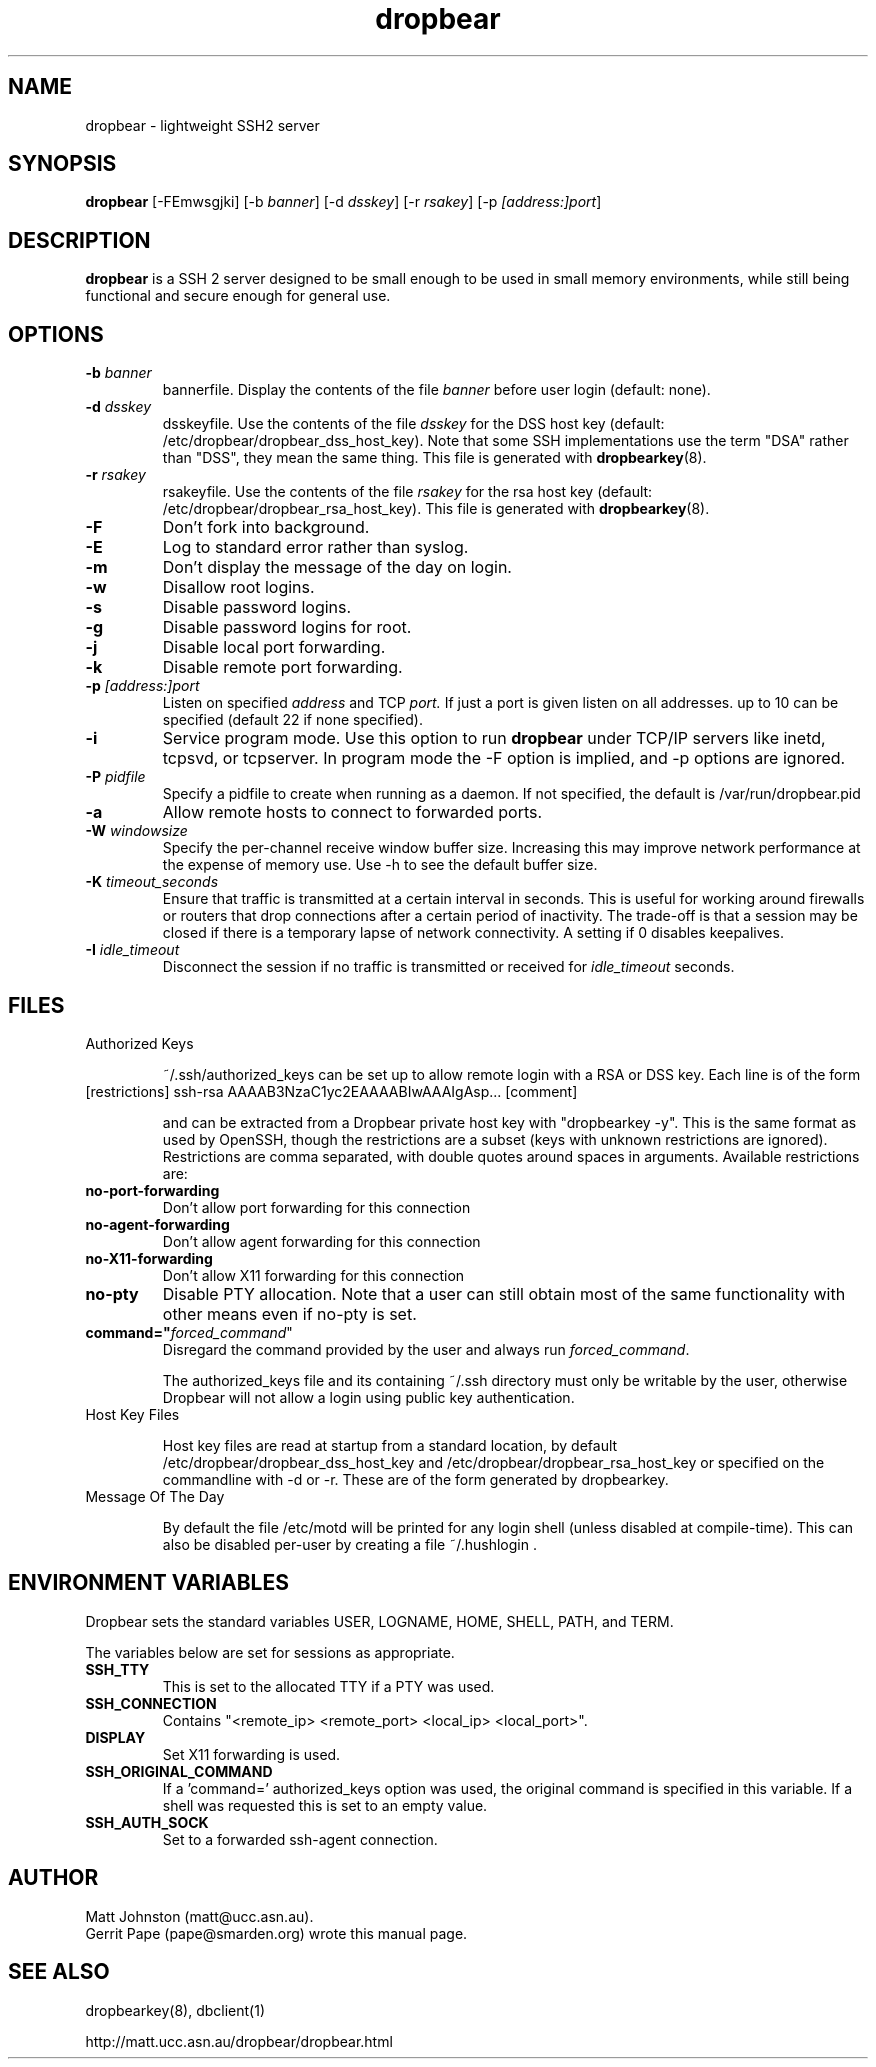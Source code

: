 .TH dropbear 8
.SH NAME
dropbear \- lightweight SSH2 server
.SH SYNOPSIS
.B dropbear
[\-FEmwsgjki] [\-b
.I banner\fR] [\-d
.I dsskey\fR] [\-r
.I rsakey\fR] [\-p
.IR [address:]port ]
.SH DESCRIPTION
.B dropbear
is a SSH 2 server designed to be small enough to be used in small memory
environments, while still being functional and secure enough for general use.
.SH OPTIONS
.TP
.B \-b \fIbanner
bannerfile.
Display the contents of the file
.I banner
before user login (default: none).
.TP
.B \-d \fIdsskey
dsskeyfile.
Use the contents of the file
.I dsskey
for the DSS host key (default: /etc/dropbear/dropbear_dss_host_key). 
Note that 
some SSH implementations
use the term "DSA" rather than "DSS", they mean the same thing.
This file is generated with
.BR dropbearkey (8).
.TP
.B \-r \fIrsakey
rsakeyfile.
Use the contents of the file
.I rsakey
for the rsa host key (default: /etc/dropbear/dropbear_rsa_host_key).
This file is generated with
.BR dropbearkey (8).
.TP
.B \-F
Don't fork into background.
.TP
.B \-E
Log to standard error rather than syslog.
.TP
.B \-m
Don't display the message of the day on login.
.TP
.B \-w
Disallow root logins.
.TP
.B \-s
Disable password logins.
.TP
.B \-g
Disable password logins for root.
.TP
.B \-j
Disable local port forwarding.
.TP
.B \-k
Disable remote port forwarding.
.TP
.B \-p \fI[address:]port
Listen on specified 
.I address
and TCP
.I port.
If just a port is given listen
on all addresses.
up to 10 can be specified (default 22 if none specified).
.TP
.B \-i
Service program mode.
Use this option to run
.B dropbear
under TCP/IP servers like inetd, tcpsvd, or tcpserver.
In program mode the \-F option is implied, and \-p options are ignored.
.TP
.B \-P \fIpidfile
Specify a pidfile to create when running as a daemon. If not specified, the 
default is /var/run/dropbear.pid
.TP
.B \-a
Allow remote hosts to connect to forwarded ports.
.TP
.B \-W \fIwindowsize
Specify the per-channel receive window buffer size. Increasing this 
may improve network performance at the expense of memory use. Use -h to see the
default buffer size.
.TP
.B \-K \fItimeout_seconds
Ensure that traffic is transmitted at a certain interval in seconds. This is
useful for working around firewalls or routers that drop connections after
a certain period of inactivity. The trade-off is that a session may be
closed if there is a temporary lapse of network connectivity. A setting
if 0 disables keepalives.
.TP
.B \-I \fIidle_timeout
Disconnect the session if no traffic is transmitted or received for \fIidle_timeout\fR seconds.
.SH FILES

.TP
Authorized Keys

~/.ssh/authorized_keys can be set up to allow remote login with a RSA or DSS
key. Each line is of the form
.TP
[restrictions] ssh-rsa AAAAB3NzaC1yc2EAAAABIwAAAIgAsp... [comment]

and can be extracted from a Dropbear private host key with "dropbearkey -y". This is the same format as used by OpenSSH, though the restrictions are a subset (keys with unknown restrictions are ignored).
Restrictions are comma separated, with double quotes around spaces in arguments.
Available restrictions are:

.TP
.B no-port-forwarding
Don't allow port forwarding for this connection

.TP
.B no-agent-forwarding
Don't allow agent forwarding for this connection

.TP
.B no-X11-forwarding
Don't allow X11 forwarding for this connection

.TP
.B no-pty
Disable PTY allocation. Note that a user can still obtain most of the
same functionality with other means even if no-pty is set.

.TP
.B command="\fIforced_command\fR"
Disregard the command provided by the user and always run \fIforced_command\fR.

The authorized_keys file and its containing ~/.ssh directory must only be
writable by the user, otherwise Dropbear will not allow a login using public
key authentication.

.TP
Host Key Files

Host key files are read at startup from a standard location, by default
/etc/dropbear/dropbear_dss_host_key and /etc/dropbear/dropbear_rsa_host_key
or specified on the commandline with -d or -r. These are of the form generated
by dropbearkey.

.TP
Message Of The Day

By default the file /etc/motd will be printed for any login shell (unless 
disabled at compile-time). This can also be disabled per-user
by creating a file ~/.hushlogin .

.SH ENVIRONMENT VARIABLES
Dropbear sets the standard variables USER, LOGNAME, HOME, SHELL, PATH, and TERM.

The variables below are set for sessions as appropriate. 

.TP
.B SSH_TTY
This is set to the allocated TTY if a PTY was used.

.TP
.B SSH_CONNECTION
Contains "<remote_ip> <remote_port> <local_ip> <local_port>".

.TP
.B DISPLAY
Set X11 forwarding is used.

.TP
.B SSH_ORIGINAL_COMMAND
If a 'command=' authorized_keys option was used, the original command is specified
in this variable. If a shell was requested this is set to an empty value.

.TP
.B SSH_AUTH_SOCK
Set to a forwarded ssh-agent connection.



.SH AUTHOR
Matt Johnston (matt@ucc.asn.au).
.br
Gerrit Pape (pape@smarden.org) wrote this manual page.
.SH SEE ALSO
dropbearkey(8), dbclient(1)
.P
http://matt.ucc.asn.au/dropbear/dropbear.html
